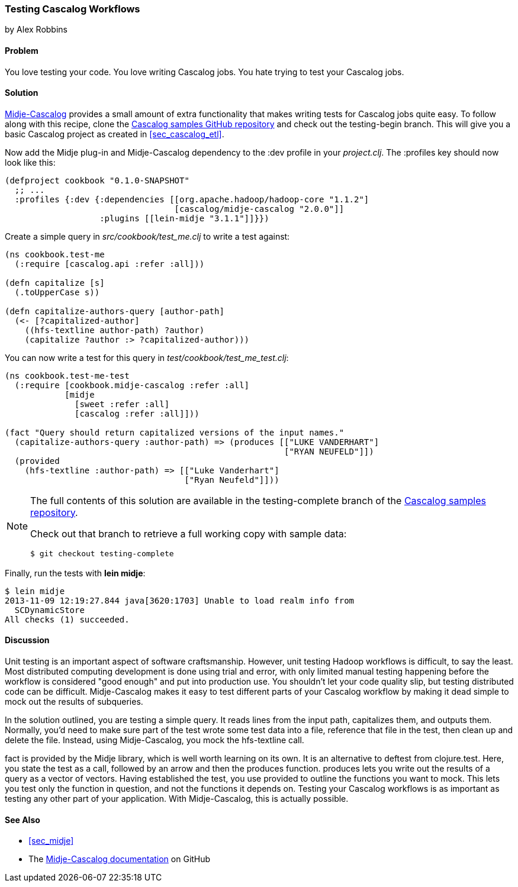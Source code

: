 === Testing Cascalog Workflows
[role="byline"]
by Alex Robbins

==== Problem

You love testing your code. You love writing Cascalog jobs. You hate
trying to test your Cascalog jobs.(((Cascalog, testing workflows)))(((testing, Cascalog workflows)))((("unit testing", see="testing")))

==== Solution

http://bit.ly/midje-cascalog[Midje-Cascalog] provides a small amount of extra functionality that
makes writing tests for Cascalog jobs quite easy.(((Midje))) To follow along with this recipe, clone the
http://bit.ly/cc-cascalog-samples[Cascalog samples
GitHub repository] and check out the +testing-begin+ branch. This will
give you a basic Cascalog project as created in <<sec_cascalog_etl>>.

Now add the Midje plug-in and Midje-Cascalog dependency to the +:dev+
profile in your _project.clj_. The +:profiles+ key should now look
like this:

[source,clojure]
----
(defproject cookbook "0.1.0-SNAPSHOT"
  ;; ...
  :profiles {:dev {:dependencies [[org.apache.hadoop/hadoop-core "1.1.2"]
                                  [cascalog/midje-cascalog "2.0.0"]]
                   :plugins [[lein-midje "3.1.1"]]}})
----

Create a simple query in _src/cookbook/test_me.clj_ to write a test
against:

[source,clojure]
----
(ns cookbook.test-me
  (:require [cascalog.api :refer :all]))

(defn capitalize [s]
  (.toUpperCase s))

(defn capitalize-authors-query [author-path]
  (<- [?capitalized-author]
    ((hfs-textline author-path) ?author)
    (capitalize ?author :> ?capitalized-author)))
----

You can now write a test for this query in
_test/cookbook/test_me_test.clj_:

[source,clojure]
----
(ns cookbook.test-me-test
  (:require [cookbook.midje-cascalog :refer :all]
            [midje
              [sweet :refer :all]
              [cascalog :refer :all]]))

(fact "Query should return capitalized versions of the input names."
  (capitalize-authors-query :author-path) => (produces [["LUKE VANDERHART"]
                                                        ["RYAN NEUFELD"]])
  (provided
    (hfs-textline :author-path) => [["Luke Vanderhart"]
                                    ["Ryan Neufeld"]]))
----

[NOTE]
====
The full contents of this solution are available in the
+testing-complete+ branch of the
http://bit.ly/cc-cascalog-samples[Cascalog samples
repository].

Check out that branch to retrieve a full working copy with sample data:

[source,text]
----
$ git checkout testing-complete
----
====

Finally, run the tests with *+lein midje+*:

[source,text]
----
$ lein midje
2013-11-09 12:19:27.844 java[3620:1703] Unable to load realm info from
  SCDynamicStore
All checks (1) succeeded.
----

==== Discussion

Unit testing is an important aspect of software craftsmanship.
However, unit testing Hadoop workflows is difficult, to say the least.
Most distributed computing development is done using trial and error,
with only limited manual testing happening before the workflow is
considered "good enough" and put into production use. You shouldn't let your code
quality slip, but testing distributed code can be difficult.
Midje-Cascalog makes it easy to test different parts of your Cascalog
workflow by making it dead simple to mock out the results of
subqueries.(((Hadoop, unit testing in)))

In the solution outlined, you are testing a simple query. It
reads lines from the input path, capitalizes them, and outputs them.
Normally, you'd need to make sure part of the test wrote some test
data into a file, reference that file in the test, then clean up
and delete the file. Instead, using Midje-Cascalog, you mock the
+hfs-textline+ call.

+fact+ is provided by the Midje library, which is well worth
learning on its own. It is an alternative to +deftest+ from
+clojure.test+. Here, you state the test as a call, followed by an arrow and then
the +produces+ function. +produces+ lets you write out the results of
a query as a vector of vectors. Having established the test, you use
+provided+ to outline the functions you want to mock. This lets you
test only the function in question, and not the functions it depends
on. Testing your Cascalog workflows is as important as testing any other
part of your application. With Midje-Cascalog, this is actually
possible.

==== See Also

* <<sec_midje>>
* The http://bit.ly/midje-cascalog[Midje-Cascalog documentation] on GitHub
